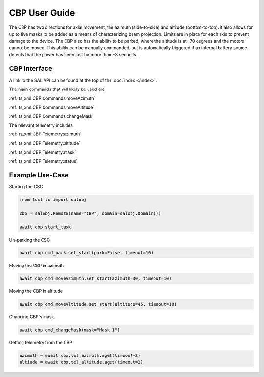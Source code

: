 ..
  This is a template for the user-guide documentation that will accompany each CSC.
  This template is provided to ensure that the documentation remains similar in look, feel, and contents to users.
  The headings below are expected to be present for all CSCs, but for many CSCs, additional fields will be required.

  ** All text in square brackets [] must be re-populated accordingly **

  See https://developer.lsst.io/restructuredtext/style.html
  for a guide to reStructuredText writing.

  Use the following syntax for sections:

  Sections
  ========

  and

  Subsections
  -----------

  and

  Subsubsections
  ^^^^^^^^^^^^^^

  To add images, add the image file (png, svg or jpeg preferred) to the
  images/ directory. The reST syntax for adding the image is

  .. figure:: /images/filename.ext
   :name: fig-label

   Caption text.

  Feel free to delete this instructional comment.

.. Fill out data so contacts section below is auto-populated
.. add name and email between the *'s below e.g. *Marie Smith <msmith@lsst.org>*
.. |CSC_developer| replace::  *Replace-with-name-and-email*
.. |CSC_product_owner| replace:: *Replace-with-name-and-email*

.. _User_Guide:

#######################
CBP User Guide
#######################

The CBP has two directions for axial movement, the azimuth (side-to-side) and altitude (bottom-to-top).
It also allows for up to five masks to be added as a means of characterizing beam projection.
Limits are in place for each axis to prevent damage to the device.
The CBP also has the ability to be parked, where the altitude is at -70 degrees and the motors cannot be moved.
This ability can be manually commanded, but is automatically triggered if an internal battery source detects that the power has been lost for more than ~3 seconds.


CBP Interface
======================

A link to the SAL API can be found at the top of the :doc:`index </index>`.

The main commands that will likely be used are 

:ref:`ts_xml:CBP:Commands:moveAzimuth`

:ref:`ts_xml:CBP:Commands:moveAltitude`

:ref:`ts_xml:CBP:Commands:changeMask`

The relevant telemetry includes

:ref:`ts_xml:CBP:Telemetry:azimuth`

:ref:`ts_xml:CBP:Telemetry:altitude`

:ref:`ts_xml:CBP:Telemetry:mask`

:ref:`ts_xml:CBP:Telemetry:status`

Example Use-Case
================

Starting the CSC

.. code::

    from lsst.ts import salobj

    cbp = salobj.Remote(name="CBP", domain=salobj.Domain())

    await cbp.start_task

Un-parking the CSC

.. code::

    await cbp.cmd_park.set_start(park=False, timeout=10)

Moving the CBP in azimuth

.. code::

    await cbp.cmd_moveAzimuth.set_start(azimuth=30, timeout=10)

Moving the CBP in altitude

.. code::

    await cbp.cmd_moveAltitude.set_start(altitude=45, timeout=10)

Changing CBP's mask.

.. code::

    await cbp.cmd_changeMask(mask="Mask 1")

Getting telemetry from the CBP

.. code::

    azimuth = await cbp.tel_azimuth.aget(timeout=2)
    altiude = await cbp.tel_altitude.aget(timeout=2)

